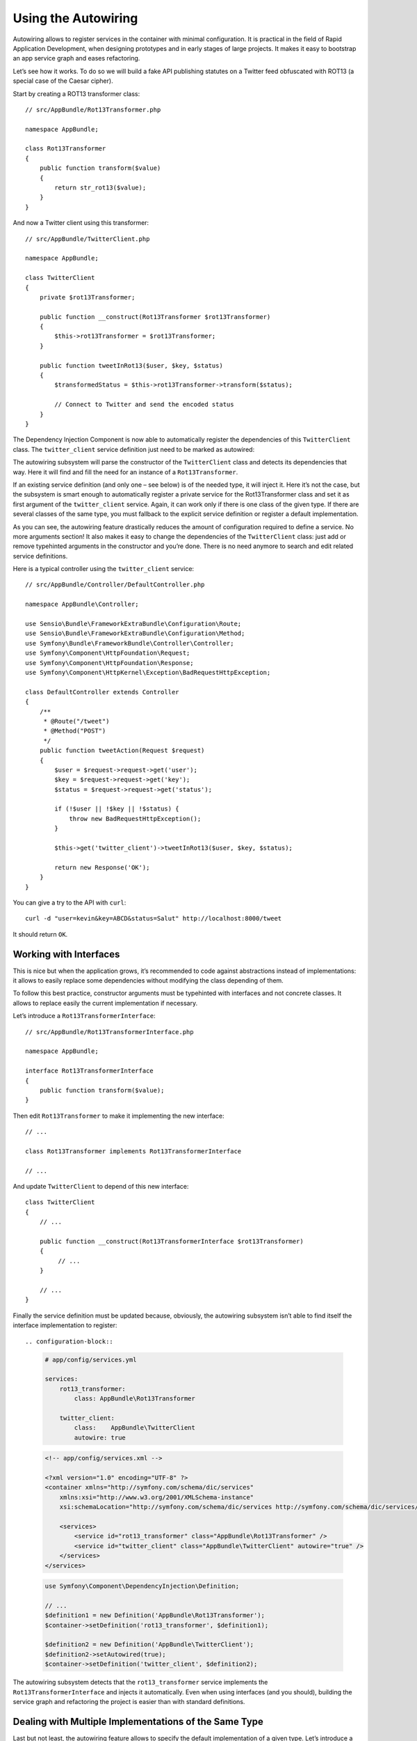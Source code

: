 .. index::
    single: DependencyInjection; Autowiring

Using the Autowiring
====================

Autowiring allows to register services in the container with minimal configuration.
It is practical in the field of Rapid Application Development, when designing prototypes
and in early stages of large projects. It makes it easy to bootstrap an app service
graph and eases refactoring.

Let’s see how it works. To do so we will build a fake API publishing statutes on a Twitter
feed obfuscated with ROT13 (a special case of the Caesar cipher).

Start by creating a ROT13 transformer class::

    // src/AppBundle/Rot13Transformer.php

    namespace AppBundle;

    class Rot13Transformer
    {
        public function transform($value)
        {
            return str_rot13($value);
        }
    }

And now a Twitter client using this transformer::

    // src/AppBundle/TwitterClient.php

    namespace AppBundle;

    class TwitterClient
    {
        private $rot13Transformer;

        public function __construct(Rot13Transformer $rot13Transformer)
        {
            $this->rot13Transformer = $rot13Transformer;
        }

        public function tweetInRot13($user, $key, $status)
        {
            $transformedStatus = $this->rot13Transformer->transform($status);

            // Connect to Twitter and send the encoded status
        }
    }


The Dependency Injection Component is now able to automatically register the dependencies
of this ``TwitterClient`` class. The ``twitter_client`` service definition just
need to be marked as autowired:

.. configuration-block::

    .. code-block:: yaml

        # app/config/services.yml

        services:
            twitter_client:
                class:    AppBundle\TwitterClient
                autowire: true

    .. code-block:: xml

        <!-- app/config/services.xml -->

        <?xml version="1.0" encoding="UTF-8" ?>
        <container xmlns="http://symfony.com/schema/dic/services"
            xmlns:xsi="http://www.w3.org/2001/XMLSchema-instance"
            xsi:schemaLocation="http://symfony.com/schema/dic/services http://symfony.com/schema/dic/services/services-1.0.xsd">

            <services>
                <service id="twitter_client" class="AppBundle\TwitterClient" autowire="true" />
            </services>
        </services>

    .. code-block:: php

        use Symfony\Component\DependencyInjection\Definition;

        // ...
        $definition = new Definition('AppBundle\TwitterClient');
        $definition->setAutowired(true);

        $container->setDefinition('twitter_client', $definition);

The autowiring subsystem will parse the constructor of the ``TwitterClient`` class
and detects its dependencies that way. Here it will find and fill the need for
an instance of a ``Rot13Transformer``.

If an existing service definition (and only one – see below) is of the needed type,
it will inject it. Here it’s not the case, but the subsystem is smart enough to
automatically register a private service for the Rot13Transformer class and set
it as first argument of the ``twitter_client`` service. Again, it can work only
if there is one class of the given type. If there are several classes of the same
type, you must fallback to the explicit service definition or register a default
implementation.

As you can see, the autowiring feature drastically reduces the amount of configuration
required to define a service. No more arguments section! It also makes it easy
to change the dependencies of the ``TwitterClient`` class: just add or remove typehinted
arguments in the constructor and you’re done. There is no need anymore to search
and edit related service definitions.

Here is a typical controller using the ``twitter_client`` service::

    // src/AppBundle/Controller/DefaultController.php

    namespace AppBundle\Controller;

    use Sensio\Bundle\FrameworkExtraBundle\Configuration\Route;
    use Sensio\Bundle\FrameworkExtraBundle\Configuration\Method;
    use Symfony\Bundle\FrameworkBundle\Controller\Controller;
    use Symfony\Component\HttpFoundation\Request;
    use Symfony\Component\HttpFoundation\Response;
    use Symfony\Component\HttpKernel\Exception\BadRequestHttpException;

    class DefaultController extends Controller
    {
        /**
         * @Route("/tweet")
         * @Method("POST")
         */
        public function tweetAction(Request $request)
        {
            $user = $request->request->get('user');
            $key = $request->request->get('key');
            $status = $request->request->get('status');

            if (!$user || !$key || !$status) {
                throw new BadRequestHttpException();
            }

            $this->get('twitter_client')->tweetInRot13($user, $key, $status);

            return new Response('OK');
        }
    }

You can give a try to the API with ``curl``::

    curl -d "user=kevin&key=ABCD&status=Salut" http://localhost:8000/tweet

It should return ``OK``.

Working with Interfaces
-----------------------

This is nice but when the application grows, it’s recommended to code against abstractions
instead of implementations: it allows to easily replace some dependencies without
modifying the class depending of them.

To follow this best practice, constructor arguments must be typehinted with interfaces
and not concrete classes. It allows to replace easily the current implementation
if necessary.

Let’s introduce a ``Rot13TransformerInterface``::

    // src/AppBundle/Rot13TransformerInterface.php

    namespace AppBundle;

    interface Rot13TransformerInterface
    {
        public function transform($value);
    }

Then edit ``Rot13Transformer`` to make it implementing the new interface::

    // ...

    class Rot13Transformer implements Rot13TransformerInterface

    // ...


And update ``TwitterClient`` to depend of this new interface::

    class TwitterClient
    {
        // ...

        public function __construct(Rot13TransformerInterface $rot13Transformer)
        {
             // ...
        }

        // ...
    }

Finally the service definition must be updated because, obviously, the autowiring
subsystem isn’t able to find itself the interface implementation to register::

.. configuration-block::

    .. code-block:: yaml

        # app/config/services.yml

        services:
            rot13_transformer:
                class: AppBundle\Rot13Transformer

            twitter_client:
                class:    AppBundle\TwitterClient
                autowire: true

    .. code-block:: xml

        <!-- app/config/services.xml -->

        <?xml version="1.0" encoding="UTF-8" ?>
        <container xmlns="http://symfony.com/schema/dic/services"
            xmlns:xsi="http://www.w3.org/2001/XMLSchema-instance"
            xsi:schemaLocation="http://symfony.com/schema/dic/services http://symfony.com/schema/dic/services/services-1.0.xsd">

            <services>
                <service id="rot13_transformer" class="AppBundle\Rot13Transformer" />
                <service id="twitter_client" class="AppBundle\TwitterClient" autowire="true" />
            </services>
        </services>

    .. code-block:: php

        use Symfony\Component\DependencyInjection\Definition;

        // ...
        $definition1 = new Definition('AppBundle\Rot13Transformer');
        $container->setDefinition('rot13_transformer', $definition1);

        $definition2 = new Definition('AppBundle\TwitterClient');
        $definition2->setAutowired(true);
        $container->setDefinition('twitter_client', $definition2);

The autowiring subsystem detects that the ``rot13_transformer`` service implements
the ``Rot13TransformerInterface`` and injects it automatically. Even when using
interfaces (and you should), building the service graph and refactoring the project
is easier than with standard definitions.

Dealing with Multiple Implementations of the Same Type
------------------------------------------------------

Last but not least, the autowiring feature allows to specify the default implementation
of a given type. Let’s introduce a new implementation of the ``Rot13TransformerInterface``
returning the result of the ROT13 transformation uppercased::

    // src/AppBundle/UppercaseRot13Transformer.php

    namespace AppBundle;

    class UppercaseRot13Transformer implements Rot13TransformerInterface
    {
        private $rot13transformer;

        public function __construct(Rot13TransformerInterface $rot13transformer)
        {
            $this->rot13transformer = $rot13transformer;
        }

        public function transform($value)
        {
            return strtoupper($this->rot13transformer->transform($value));
        }
    }

This class is intended to decorate the standard ROT13 transformer (or any other
implementation) and return it uppercased.

We can now refactor the controller to add another endpoint leveraging this new
transformer::

    // src/AppBundle/Controller/DefaultController.php

    namespace AppBundle\Controller;

    use Sensio\Bundle\FrameworkExtraBundle\Configuration\Route;
    use Sensio\Bundle\FrameworkExtraBundle\Configuration\Method;
    use Symfony\Bundle\FrameworkBundle\Controller\Controller;
    use Symfony\Component\HttpFoundation\Request;
    use Symfony\Component\HttpFoundation\Response;
    use Symfony\Component\HttpKernel\Exception\BadRequestHttpException;

    class DefaultController extends Controller
    {
        /**
         * @Route("/tweet")
         * @Method("POST")
         */
        public function tweetAction(Request $request)
        {
            return $this->tweet($request, 'twitter_client');
        }

        /**
         * @Route("/tweet-uppercase")
         * @Method("POST")
         */
        public function tweetUppercaseAction(Request $request)
        {
            return $this->tweet($request, 'uppercase_twitter_client');
        }

        private function tweet(Request $request, $service)
        {
            $user = $request->request->get('user');
            $key = $request->request->get('key');
            $status = $request->request->get('status');

            if (!$user || !$key || !$status) {
                throw new BadRequestHttpException();
            }

            $this->get($service)->tweetInRot13($user, $key, $status);

            return new Response('OK');
        }
    }

The last step is to update service definitions to register this new implementation
and a Twitter client using it::

.. configuration-block::

    .. code-block:: yaml

        # app/config/services.yml

        services:
            rot13_transformer:
                class: AppBundle\Rot13Transformer
                autowiring_types: AppBundle\Rot13TransformerInterface

            twitter_client:
                class:    AppBundle\TwitterClient
                autowire: true

            uppercase_rot13_transformer:
                class: AppBundle\UppercaseRot13Transformer
                autowire: true

            uppercase_twitter_client:
                class: AppBundle\TwitterClient
                arguments: [ @uppercase_rot13_transformer ]

    .. code-block:: xml

        <!-- app/config/services.xml -->

        <?xml version="1.0" encoding="UTF-8" ?>
        <container xmlns="http://symfony.com/schema/dic/services"
            xmlns:xsi="http://www.w3.org/2001/XMLSchema-instance"
            xsi:schemaLocation="http://symfony.com/schema/dic/services http://symfony.com/schema/dic/services/services-1.0.xsd">

            <services>
                <service id="rot13_transformer" class="AppBundle\Rot13Transformer">
                    <autowiring-type>AppBundle\Rot13TransformerInterface</autowiring-type>
                </service>
                <service id="twitter_client" class="AppBundle\TwitterClient" autowire="true" />
                <service id="uppercase_rot13_transformer" class="AppBundle\UppercaseRot13Transformer" autowire="true" />
                <service id="uppercase_twitter_client" class="AppBundle\TwitterClient">
                    <argument type="service" id="uppercase_rot13_transformer" />
                </service>
            </services>
        </services>

    .. code-block:: php

        use Symfony\Component\DependencyInjection\Reference;
        use Symfony\Component\DependencyInjection\Definition;

        // ...
        $definition1 = new Definition('AppBundle\Rot13Transformer');
        $definition1->setAutowiringTypes(array('AppBundle\Rot13TransformerInterface'));
        $container->setDefinition('rot13_transformer', $definition1);

        $definition2 = new Definition('AppBundle\TwitterClient');
        $definition2->setAutowired(true);
        $container->setDefinition('twitter_client', $definition2);

        $definition3 = new Definition('AppBundle\UppercaseRot13Transformer');
        $definition3->setAutowired(true);
        $container->setDefinition('uppercase_rot13_transformer', $definition3);

        $definition4 = new Definition('AppBundle\TwitterClient');
        $definition4->addArgument(new Reference('uppercase_rot13_transformer'));
        $container->setDefinition('uppercase_twitter_client', $definition4);

It deserves some explanations. We now have 2 services implementing the ``Rot13TransformerInterface``.
The autowiring subsystem cannot guess the which one to use, this leads to errors
like::

      [Symfony\Component\DependencyInjection\Exception\RuntimeException]
      Unable to autowire argument of type "AppBundle\Rot13TransformerInterface" for the service "twitter_client".

Fortunately, the ``autowiring_types`` key is here to specify which implementation
to use by default. This key can take a list of types if necessary (using a YAML
array).

Thanks to this setting, the ``rot13_transformer`` service is automatically injected
as argument of the uppercase_rot13_transformer and twitter_client services. For
the ``uppercase_twitter_client``, we use a standard service definition to inject
the specific ``uppercase_rot13_transformer`` service.

As for other RAD features such as the FrameworkBundle controller or annotations,
keep in mind to not use autowiring in public bundles nor in large projects with
complex maintenance needs.
